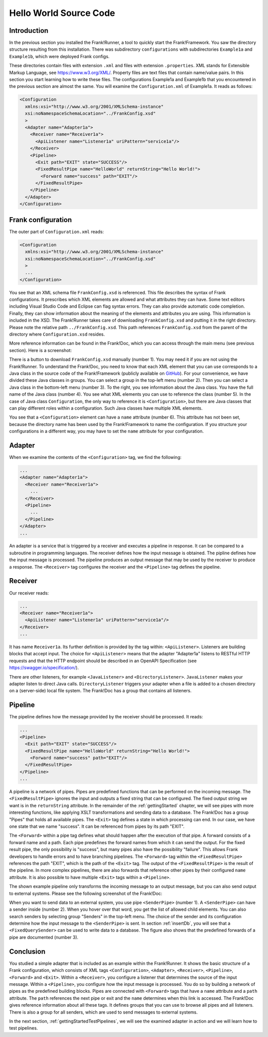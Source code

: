 .. _helloIbis:

Hello World Source Code
=======================

Introduction
------------

In the previous section you installed the Frank!Runner, a tool to quickly start the Frank!Framework. You saw the directory structure resulting from this installation. There was subdirectory ``configurations`` with subdirectories ``Example1a`` and ``Example1b``, which were deployed Frank configs.

These directories contain files with extension ``.xml`` and files with extension ``.properties``. XML stands for Extensible Markup Language, see https://www.w3.org/XML/. Property files are text files that contain name/value pairs. In this section you start learning how to write these files. The configurations Example1a and Example1b that you encountered in the previous section are almost the same. You will examine the ``Configuration.xml`` of Example1a. It reads as follows:

.. code-block:: XML

   <Configuration 
     xmlns:xsi="http://www.w3.org/2001/XMLSchema-instance"
     xsi:noNamespaceSchemaLocation="../FrankConfig.xsd"
     >
     <Adapter name="Adapter1a">
       <Receiver name="Receiver1a">
         <ApiListener name="Listener1a" uriPattern="service1a"/>
       </Receiver>
       <Pipeline>
         <Exit path="EXIT" state="SUCCESS"/>
         <FixedResultPipe name="HelloWorld" returnString="Hello World!">
           <Forward name="success" path="EXIT"/>
         </FixedResultPipe>
       </Pipeline>
     </Adapter>
   </Configuration>

Frank configuration
-------------------

The outer part of ``Configuration.xml`` reads:

.. code-block:: XML

   <Configuration 
     xmlns:xsi="http://www.w3.org/2001/XMLSchema-instance"
     xsi:noNamespaceSchemaLocation="../FrankConfig.xsd"
     >
     ...
   </Configuration>

You see that an XML schema file ``FrankConfig.xsd`` is referenced. This file describes the syntax of Frank configurations. It prescribes which XML elements are allowed and what attributes they can have. Some text editors including Visual Studio Code and Eclipse can flag syntax errors. They can also provide automatic code completion. Finally, they can show information about the meaning of the elements and attributes you are using. This information is included in the XSD. The Frank!Runner takes care of downloading ``FrankConfig.xsd`` and putting it in the right directory. Please note the relative path ``../FrankConfig.xsd``. This path references ``FrankConfig.xsd`` from the parent of the directory where ``Configuration.xsd`` resides.

More reference information can be found in the Frank!Doc, which you can access through the main menu (see previous section). Here is a screenshot:

.. image:: frankDoc2.jpg

There is a button to download ``FrankConfig.xsd`` manually (number 1). You may need it if you are not using the Frank!Runner. To understand the Frank!Doc, you need to know that each XML element that you can use corresponds to a Java class in the source code of the Frank!Framework (publicly available on `GitHub <https://github.com/ibissource/iaf>`_). For your convenience, we have divided these Java classes in groups. You can select a group in the top-left menu (number 2). Then you can select a Java class in the bottom-left menu (number 3). To the right, you see information about the Java class. You have the full name of the Java class (number 4). You see what XML elements you can use to reference the class (number 5). In the case of Java class ``Configuration``, the only way to reference it is ``<Configuration>``, but there are Java classes that can play different roles within a configuration. Such Java classes have multiple XML elements.

You see that a ``<Configuration>`` element can have a ``name`` attribute (number 6). This attribute has not been set, because the directory name has been used by the Frank!Framework to name the configuration. If you structure your configurations in a different way, you may have to set the ``name`` attribute for your configuration.

Adapter
-------

When we examine the contents of the ``<Configuration>`` tag, we find the following:

.. code-block:: XML

   ...
   <Adapter name="Adapter1a">
     <Receiver name="Receiver1a">
       ...
     </Receiver>
     <Pipeline>
       ...
     </Pipeline>
   </Adapter>
   ...
   
An adapter is a service that is triggered by a receiver and executes a pipeline in response. It can be compared to a subroutine in programming languages. The receiver defines how the input message is obtained. The pipline defines how the input message is processed. The pipeline produces an output message that may be used by the receiver to produce a response. The ``<Receiver>`` tag configures the receiver and the ``<Pipeline>`` tag defines the pipeline. 

Receiver
--------

Our receiver reads:

.. code-block:: XML

   ...
   <Receiver name="Receiver1a">
     <ApiListener name="Listener1a" uriPattern="service1a"/>
   </Receiver>
   ...

It has name ``Receiver1a``. Its further definition is provided by the tag within: ``<ApiListener>``. Listeners
are building blocks that accept input. The choice for ``<ApiListener>`` means that the adapter "Adapter1a" listens to
RESTful HTTP requests and that the HTTP endpoint should be described in an OpenAPI Specification (see `<https://swagger.io/specification/>`_).

There are other listeners, for example ``<JavaListener>`` and ``<DirectoryListener>``. ``JavaListener`` makes your adapter listen to direct Java calls. ``DirectoryListener`` triggers your adapter when a file is added to a chosen directory on a (server-side) local file system. The Frank!Doc has a group that contains all listeners.

Pipeline
--------

The pipeline defines how the message provided by the receiver should be processed. It reads:

.. code-block:: XML

   ...
   <Pipeline>
     <Exit path="EXIT" state="SUCCESS"/>
     <FixedResultPipe name="HelloWorld" returnString="Hello World!">
       <Forward name="success" path="EXIT"/>
     </FixedResultPipe>
   </Pipeline>
   ...

A pipeline is a network of pipes. Pipes are predefined functions that can be performed on the incoming message. The ``<FixedResultPipe>`` ignores the input and outputs a fixed string that can be configured. The fixed output string we want is in the ``returnString`` attribute. In the remainder of the :ref:`gettingStarted` chapter, we will see pipes with more interesting functions, like applying XSLT transformations and sending data to a database. The Frank!Doc has a group "Pipes" that holds all available pipes. The ``<Exit>`` tag defines a state in which processing can end. In our case, we have one state that we name "success". It can be referenced from pipes by its path "EXIT".

The ``<Forward>`` within a pipe tag defines what should happen after the execution of that pipe. A forward consists of a forward name and a path. Each pipe predefines the forward names from which it can send the output. For the fixed result pipe, the only possibility is "success", but many pipes also have the possibility "failure". This allows Frank developers to handle errors and to have branching pipelines. The ``<Forward>`` tag within the ``<FixedResultPipe>`` references the path "EXIT", which is the path of the ``<Exit>`` tag. The output of the ``<FixedResultPipe>`` is the result of the pipeline. In more complex pipelines, there are also forwards that reference other pipes by their configured ``name`` attribute. It is also possible to have multiple ``<Exit>`` tags within a ``<Pipeline>``.

The shown example pipeline only transforms the incoming message to an output message, but you can also send output to external systems. Please see the following screenshot of the Frank!Doc:

.. image:: frankDocSenderPipe.jpg

When you want to send data to an external system, you use pipe ``<SenderPipe>`` (number 1). A ``<SenderPipe>`` can have a sender inside (number 2). When you hover over that word, you get the list of allowed child elements. You can also search senders by selecting group "Senders" in the top-left menu. The choice of the sender and its configuration determine how the input message to the ``<SenderPipe>`` is sent. In section :ref:`insertDb`, you will see that a ``<FixedQuerySender>`` can be used to write data to a database. The figure also shows that the predefined forwards of a pipe are documented (number 3).

Conclusion
----------

You studied a simple adapter that is included as an example within the Frank!Runner. It shows the basic structure of a Frank configuration, which consists of XML tags ``<Configuration>``, ``<Adapter>``, ``<Receiver>``, ``<Pipeline>``, ``<Forward>`` and ``<Exit>``. Within a ``<Receiver>``, you configure a listener that determines the source of the input message. Within a ``<Pipeline>``, you configure how the input message is processed. You do so by building a network of pipes as the predefined building blocks. Pipes are connected with ``<Forward>`` tags that have a ``name`` attribute and a ``path`` attribute. The ``path`` references the next pipe or exit and the ``name`` determines when this link is accessed. The Frank!Doc gives reference information about all these tags. It defines groups that you can use to browse all pipes and all listeners. There is also a group for all senders, which are used to send messages to external systems.

In the next section, :ref:`gettingStartedTestPipelines`, we will see the examined adapter in action and we will learn how to test pipelines.
